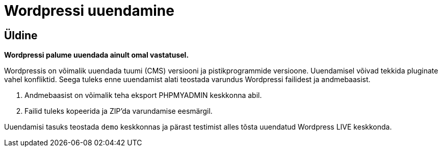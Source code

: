 = Wordpressi uuendamine

== Üldine

*Wordpressi palume uuendada ainult omal vastatusel.*

Wordpressis on võimalik uuendada tuumi (CMS) versiooni ja pistikprogrammide versioone.
Uuendamisel võivad tekkida pluginate vahel konfliktid. Seega tuleks enne uuendamist alati teostada varundus Wordpressi failidest ja andmebaasist. 

1. Andmebaasist on võimalik teha eksport PHPMYADMIN keskkonna abil.
2. Failid tuleks kopeerida ja ZIP'da varundamise eesmärgil.

Uuendamisi tasuks teostada `demo` keskkonnas ja pärast testimist alles tõsta uuendatud Wordpress LIVE keskkonda.
